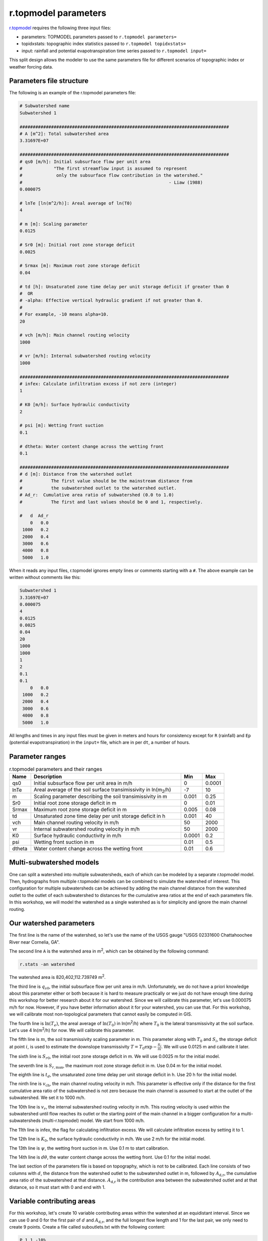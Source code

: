 r.topmodel parameters
=====================

`r.topmodel <https://grass.osgeo.org/grass78/manuals/r.topmodel.html>`_ requires the following three input files:

* parameters: TOPMODEL parameters passed to ``r.topmodel parameters=``
* topidxstats: topographic index statistics passed to ``r.topmodel topidxstats=``
* input: rainfall and potential evapotranspiration time series passed to ``r.topmodel input=``

This split design allows the modeler to use the same parameters file for different scenarios of topographic index or weather forcing data.

Parameters file structure
-------------------------

The following is an example of the r.topmodel parameters file:

.. code-block::

    # Subwatershed name
    Subwatershed 1

    ################################################################################
    # A [m^2]: Total subwatershed area
    3.31697E+07

    ################################################################################
    # qs0 [m/h]: Initial subsurface flow per unit area
    #            "The first streamflow input is assumed to represent
    #             only the subsurface flow contribution in the watershed."
    #                                                        - Liaw (1988)
    0.000075

    # lnTe [ln(m^2/h)]: Areal average of ln(T0)
    4

    # m [m]: Scaling parameter
    0.0125

    # Sr0 [m]: Initial root zone storage deficit
    0.0025

    # Srmax [m]: Maximum root zone storage deficit
    0.04

    # td [h]: Unsaturated zone time delay per unit storage deficit if greater than 0
    #  OR
    # -alpha: Effective vertical hydraulic gradient if not greater than 0.
    #
    # For example, -10 means alpha=10.
    20

    # vch [m/h]: Main channel routing velocity
    1000

    # vr [m/h]: Internal subwatershed routing velocity
    1000

    ################################################################################
    # infex: Calculate infiltration excess if not zero (integer)
    1

    # K0 [m/h]: Surface hydraulic conductivity
    2

    # psi [m]: Wetting front suction
    0.1

    # dtheta: Water content change across the wetting front
    0.1

    ################################################################################
    # d [m]: Distance from the watershed outlet
    #           The first value should be the mainstream distance from
    #           the subwatershed outlet to the watershed outlet.
    # Ad_r:  Cumulative area ratio of subwatershed (0.0 to 1.0)
    #           The first and last values should be 0 and 1, respectively.

    #   d  Ad_r
        0   0.0
     1000   0.2
     2000   0.4
     3000   0.6
     4000   0.8
     5000   1.0

When it reads any input files, r.topmodel ignores empty lines or comments starting with a ``#``.
The above example can be written without comments like this:

.. code-block::

    Subwatershed 1
    3.31697E+07
    0.000075
    4
    0.0125
    0.0025
    0.04
    20
    1000
    1000
    1
    2
    0.1
    0.1
        0   0.0
     1000   0.2
     2000   0.4
     3000   0.6
     4000   0.8
     5000   1.0

All lengths and times in any input files must be given in meters and hours for consistency except for ``R`` (rainfall) and ``Ep`` (potential evapotranspiration) in the ``input=`` file, which are in per ``dt``, a number of hours.

Parameter ranges
----------------

.. list-table:: r.topmodel parameters and their ranges
   :widths: 10 70 10 10
   :header-rows: 1

   * - Name
     - Description
     - Min
     - Max
   * - qs0
     - Initial subsurface flow per unit area in m/h
     - 0
     - 0.0001
   * - lnTe
     - Areal average of the soil surface transimissivity in ln(m\ :sub:`2`/h)
     - -7
     - 10
   * - m
     - Scaling parameter describing the soil transimissivity in m
     - 0.001
     - 0.25
   * - Sr0
     - Initial root zone storage deficit in m
     - 0
     - 0.01
   * - Srmax
     - Maximum root zone storage deficit in m
     - 0.005
     - 0.08
   * - td
     - Unsaturated zone time delay per unit storage deficit in h
     - 0.001
     - 40
   * - vch
     - Main channel routing velocity in m/h
     - 50
     - 2000
   * - vr
     - Internal subwatershed routing velocity in m/h
     - 50
     - 2000
   * - K0
     - Surface hydraulic conductivity in m/h
     - 0.0001
     - 0.2
   * - psi
     - Wetting front suction in m
     - 0.01
     - 0.5
   * - dtheta
     - Water content change across the wetting front
     - 0.01
     - 0.6

Multi-subwatershed models
-------------------------

One can split a watershed into multiple subwatersheds, each of which can be modeled by a separate r.topmodel model.
Then, hydrographs from multiple r.topmodel models can be combined to simulate the watershed of interest.
This configuration for multiple subwatersheds can be achieved by adding the main channel distance from the watershed outlet to the outlet of each subwatershed to distances for the cumulative area ratios at the end of each parameters file.
In this workshop, we will model the watershed as a single watershed as is for simplicity and ignore the main channel routing.

Our watershed parameters
------------------------

The first line is the name of the watershed, so let's use the name of the USGS gauge "USGS 02331600 Chattahoochee River near Cornelia, GA".

The second line ``A`` is the watershed area in m\ :sup:`2`, which can be obtained by the following command:

.. code-block:: bash

    r.stats -an watershed

The watershed area is 820,402,112.739749 m\ :sup:`2`.

The third line is :math:`q_{s0}`, the initial subsurface flow per unit area in m/h.
Unfortunately, we do not have a priori knowledge about this parameter either or both because it is hard to measure practically or we just do not have enough time during this workshop for better research about it for our watershed.
Since we will calibrate this parameter, let's use 0.000075 m/h for now.
However, if you have better information about it for your watershed, you can use that.
For this workshop, we will calibrate most non-topological parameters that cannot easily be computed in GIS.

The fourth line is :math:`\ln(T_e)`, the areal average of :math:`\ln(T_0)` in ln(m\ :sup:`2`/h) where :math:`T_0` is the lateral transmissivity at the soil surface.
Let's use 4 ln(m\ :sup:`2`/h) for now.
We will calibrate this parameter.

The fifth line is :math:`m`, the soil transmissivity scaling parameter in m.
This parameter along with :math:`T_0` and :math:`S_i`, the storage deficit at point :math:`i`, is used to estimate the downslope transmissivity :math:`T=T_0\exp{-\frac{S_i}{m}}`.
We will use 0.0125 m and calibrate it later.

The sixth line is :math:`S_{r0}`, the initial root zone storage deficit in m.
We will use 0.0025 m for the initial model.

The seventh line is :math:`S_{r,\text{max}}`, the maximum root zone storage deficit in m.
Use 0.04 m for the initial model.

The eighth line is :math:`t_d`, the unsaturated zone time delay per unit storage deficit in h.
Use 20 h for the initial model.

The ninth line is :math:`v_\text{ch}`, the main channel routing velocity in m/h.
This parameter is effective only if the distance for the first cumulative area ratio of the subwatershed is not zero because the main channel is assumed to start at the outlet of the subwatershed.
We set it to 1000 m/h.

The 10th line is :math:`v_r`, the internal subwatershed routing velocity in m/h.
This routing velocity is used within the subwatershed until flow reaches its outlet or the starting point of the main channel in a bigger configuration for a multi-subwatersheds (multi-r.topmodel) model.
We start from 1000 m/h.

The 11th line is infex, the flag for calculating infiltration excess.
We will calculate infiltration excess by setting it to 1.

The 12th line is :math:`K_0`, the surface hydraulic conductivity in m/h.
We use 2 m/h for the initial model.

The 13th line is :math:`\psi`, the wetting front suction in m.
Use 0.1 m to start calibration.

The 14th line is :math:`d\theta`, the water content change across the wetting front.
Use 0.1 for the initial model.

The last section of the parameters file is based on topography, which is not to be calibrated.
Each line consists of two columns with :math:`d`, the distance from the watershed outlet to the subwatershed outlet in m, followed by :math:`A_\text{d,r}`, the cumulative area ratio of the subwatershed at that distance.
:math:`A_\text{d,r}` is the contribution area between the subwatershed outlet and at that distance, so it must start with 0 and end with 1.

Variable contributing areas
---------------------------

For this workshop, let's create 10 variable contributing areas within the watershed at an equidistant interval.
Since we can use 0 and 0 for the first pair of :math:`d` and :math:`A_\text{d,r}`, and the full longest flow length and 1 for the last pair, we only need to create 9 points.
Create a file called suboutlets.txt with the following content:

.. code-block::

    P 1 1 -10%
    P 2 1 -20%
    P 3 1 -30%
    P 4 1 -40%
    P 5 1 -50%
    P 6 1 -60%
    P 7 1 -70%
    P 8 1 -80%
    P 9 1 -90%

``P 2 1 -20%`` means that we want to create a suboutlet point at the 20% distance from the end node of the category 1 line and assign category 2 to the new point.

.. code-block:: bash

    v.segment input=lfp rules=suboutlets.txt output=suboutlets
    r.accumulate direction=fdir outlet=suboutlets subwatershed=subwatersheds
    # display subwatersheds and suboutlets

.. image:: images/subwatersheds-suboutlets.png
   :align: center
   :width: 75%

I know what you think.
The blue area on the left side of the watershed does not drain into any of the nine suboutlets, but its size is almost half.
This watershed really has two major subwatersheds near its outlet and the longest flow path (blue line) happens to be in just one major subwatershed.
This figure overlays the streams vector.

.. image:: images/subwatersheds-streams-watershed.png
   :align: center
   :width: 75%

In this case, it is advisable to create a multi-subwatershed model with two separate r.topmodel models.
However, we will finish this single watershed case anyway.

.. code-block:: bash

    v.db.addtable map=lfp
    v.to.db map=lfp option=length units=meters columns=length_m
    v.db.select map=lfp

The longest flow length is 66,110.118521 m.
For each of 10 variable contributing areas, a distance of 6,611.0118521 m is accumulated.

.. code-block:: bash

    v.db.addtable map=suboutlets
    v.db.addcolumn map=suboutlets columns="distance_m real"
    v.db.update map=suboutlets column=distance_m query_column="cat*6611.0118521"

The cumulative area ratios of 10 subwatersheds can be obtained from the flow accumulation raster.

.. code-block:: bash

    v.what.rast map=suboutlets raster=facc column=facc
    v.what.rast map=outlet raster=facc column=facc
    v.db.select map=outlet

The total number of cells within the watershed is 1,058,540.
Divide the facc column in the suboutlets vector by this number to obtain the cumulative area ratios.

.. code-block:: bash

    v.db.addcolumn map=suboutlets columns="area_ratio real"
    v.db.update map=suboutlets column=area_ratio query_column="1-facc/1058540."
    v.db.select -c suboutlets columns=distance_m,area_ratio separator=tab

Just make sure to append a ``.`` after 1058540 to force a floating-point division.
This is my output:

.. code-block::

    6611.0118521    0.508024259829577
    13222.0237042   0.645446558467323
    19833.0355563   0.710716647457819
    26444.0474084   0.822589604549663
    33055.0592605   0.867452340015493
    39666.0711126   0.892391407032328
    46277.0829647   0.934296294896745
    52888.0948168   0.976866249740208
    59499.1066689   0.986551287622574

Prepend ``0.0 0.0`` and append ``66110.118521 1.0`` to complete the last section of the parameters file.

Our parameters file
-------------------

.. code-block::

    # Subwatershed name
    USGS 02331600 Chattahoochee River near Cornelia, GA

    ################################################################################
    # A [m^2]: Total subwatershed area
    820402112.739749

    ################################################################################
    # qs0 [m/h]: Initial subsurface flow per unit area
    #            "The first streamflow input is assumed to represent
    #             only the subsurface flow contribution in the watershed."
    #                                                        - Liaw (1988)
    0.000075

    # lnTe [ln(m^2/h)]: Areal average of ln(T0)
    4

    # m [m]: Scaling parameter
    0.0125

    # Sr0 [m]: Initial root zone storage deficit
    0.0025

    # Srmax [m]: Maximum root zone storage deficit
    0.04

    # td [h]: Unsaturated zone time delay per unit storage deficit if greater than 0
    #  OR
    # -alpha: Effective vertical hydraulic gradient if not greater than 0.
    #
    # For example, -10 means alpha=10.
    20

    # vch [m/h]: Main channel routing velocity
    1000

    # vr [m/h]: Internal subwatershed routing velocity
    1000

    ################################################################################
    # infex: Calculate infiltration excess if not zero (integer)
    1

    # K0 [m/h]: Surface hydraulic conductivity
    2

    # psi [m]: Wetting front suction
    0.1

    # dtheta: Water content change across the wetting front
    0.1

    ################################################################################
    # d [m]: Distance from the watershed outlet
    #           The first value should be the mainstream distance from
    #           the subwatershed outlet to the watershed outlet.
    # Ad_r:  Cumulative area ratio of subwatershed (0.0 to 1.0)
    #           The first and last values should be 0 and 1, respectively.

    #   d  Ad_r
    0.0             0.0
    6611.0118521    0.508024259829577
    13222.0237042   0.645446558467323
    19833.0355563   0.710716647457819
    26444.0474084   0.822589604549663
    33055.0592605   0.867452340015493
    39666.0711126   0.892391407032328
    46277.0829647   0.934296294896745
    52888.0948168   0.976866249740208
    59499.1066689   0.986551287622574
    66110.118521    1.0
